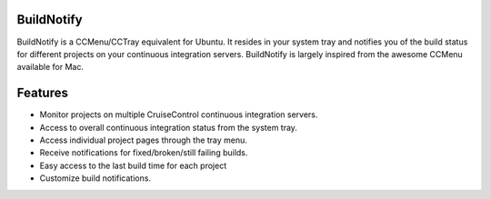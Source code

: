 BuildNotify
===========

BuildNotify is a CCMenu/CCTray equivalent for Ubuntu. It resides in your system tray and notifies you of the build status for different projects on your continuous integration servers. BuildNotify is largely inspired from the awesome CCMenu available for Mac.

Features
========

* Monitor projects on multiple CruiseControl continuous integration servers.
* Access to overall continuous integration status from the system tray.
* Access individual project pages through the tray menu.
* Receive notifications for fixed/broken/still failing builds.
* Easy access to the last build time for each project
* Customize build notifications.

.. image:: https://anaynayak.github.io/buildnotify/images/projectlist.png
